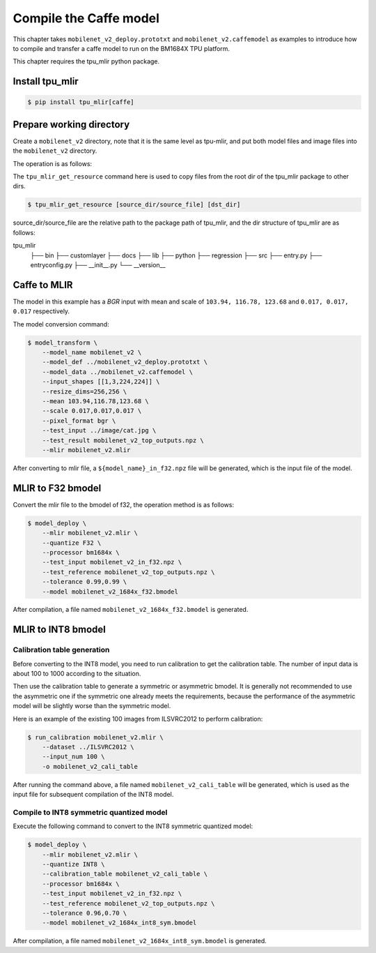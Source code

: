 Compile the Caffe model
=======================

This chapter takes ``mobilenet_v2_deploy.prototxt`` and ``mobilenet_v2.caffemodel`` as examples to introduce how to compile and transfer a caffe model to run on the BM1684X TPU platform.

This chapter requires the tpu_mlir python package.


Install tpu_mlir
------------------

.. code-block:: shell

   $ pip install tpu_mlir[caffe]


Prepare working directory
-------------------------

Create a ``mobilenet_v2`` directory, note that it is the same level as tpu-mlir, and put both model files and image files into the ``mobilenet_v2`` directory.


The operation is as follows:

.. code-block:: shell
   :linenos:

   $ mkdir mobilenet_v2 && cd mobilenet_v2
   $ wget https://raw.githubusercontent.com/shicai/MobileNet-Caffe/master/mobilenet_v2_deploy.prototxt
   $ wget https://github.com/shicai/MobileNet-Caffe/raw/master/mobilenet_v2.caffemodel
   $ tpu_mlir_get_resource regression/dataset/ILSVRC2012 .
   $ tpu_mlir_get_resource regression/image .
   $ mkdir workspace && cd workspace


The ``tpu_mlir_get_resource`` command here is used to copy files from the root dir of the tpu_mlir package to other dirs.

.. code-block:: shell

  $ tpu_mlir_get_resource [source_dir/source_file] [dst_dir]

source_dir/source_file are the relative path to the package path of tpu_mlir,
and the dir structure of tpu_mlir are as follows:

.. code ::
tpu_mlir
    ├── bin
    ├── customlayer
    ├── docs
    ├── lib
    ├── python
    ├── regression
    ├── src
    ├── entry.py
    ├── entryconfig.py
    ├── __init__.py
    └── __version__

Caffe to MLIR
------------------

The model in this example has a `BGR` input with mean and scale of ``103.94, 116.78, 123.68`` and ``0.017, 0.017, 0.017`` respectively.

The model conversion command:


.. code-block:: shell

   $ model_transform \
       --model_name mobilenet_v2 \
       --model_def ../mobilenet_v2_deploy.prototxt \
       --model_data ../mobilenet_v2.caffemodel \
       --input_shapes [[1,3,224,224]] \
       --resize_dims=256,256 \
       --mean 103.94,116.78,123.68 \
       --scale 0.017,0.017,0.017 \
       --pixel_format bgr \
       --test_input ../image/cat.jpg \
       --test_result mobilenet_v2_top_outputs.npz \
       --mlir mobilenet_v2.mlir

After converting to mlir file, a ``${model_name}_in_f32.npz`` file will be generated, which is the input file of the model.


MLIR to F32 bmodel
------------------

Convert the mlir file to the bmodel of f32, the operation method is as follows:

.. code-block:: shell

   $ model_deploy \
       --mlir mobilenet_v2.mlir \
       --quantize F32 \
       --processor bm1684x \
       --test_input mobilenet_v2_in_f32.npz \
       --test_reference mobilenet_v2_top_outputs.npz \
       --tolerance 0.99,0.99 \
       --model mobilenet_v2_1684x_f32.bmodel

After compilation, a file named ``mobilenet_v2_1684x_f32.bmodel`` is generated.


MLIR to INT8 bmodel
-------------------

Calibration table generation
~~~~~~~~~~~~~~~~~~~~~~~~~~~~

Before converting to the INT8 model, you need to run calibration to get the calibration table. The number of input data is about 100 to 1000 according to the situation.

Then use the calibration table to generate a symmetric or asymmetric bmodel. It is generally not recommended to use the asymmetric one if the symmetric one already meets the requirements, because
the performance of the asymmetric model will be slightly worse than the symmetric model.

Here is an example of the existing 100 images from ILSVRC2012 to perform calibration:


.. code-block:: shell

   $ run_calibration mobilenet_v2.mlir \
       --dataset ../ILSVRC2012 \
       --input_num 100 \
       -o mobilenet_v2_cali_table

After running the command above, a file named ``mobilenet_v2_cali_table`` will be generated, which is used as the input file for subsequent compilation of the INT8 model.


Compile to INT8 symmetric quantized model
~~~~~~~~~~~~~~~~~~~~~~~~~~~~~~~~~~~~~~~~~

Execute the following command to convert to the INT8 symmetric quantized model:

.. code-block:: shell

   $ model_deploy \
       --mlir mobilenet_v2.mlir \
       --quantize INT8 \
       --calibration_table mobilenet_v2_cali_table \
       --processor bm1684x \
       --test_input mobilenet_v2_in_f32.npz \
       --test_reference mobilenet_v2_top_outputs.npz \
       --tolerance 0.96,0.70 \
       --model mobilenet_v2_1684x_int8_sym.bmodel

After compilation, a file named ``mobilenet_v2_1684x_int8_sym.bmodel`` is generated.
